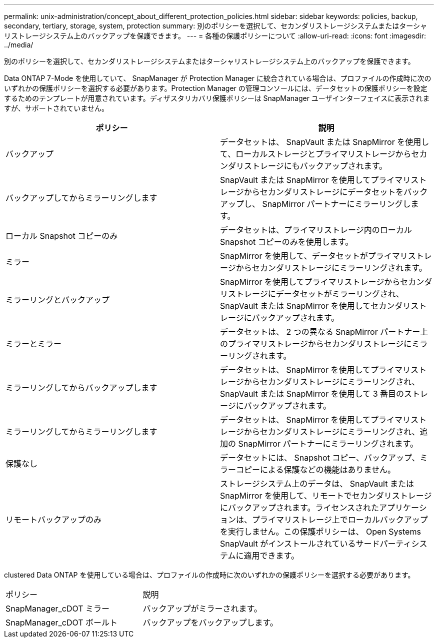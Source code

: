 ---
permalink: unix-administration/concept_about_different_protection_policies.html 
sidebar: sidebar 
keywords: policies, backup, secondary, tertiary, storage, system, protection 
summary: 別のポリシーを選択して、セカンダリストレージシステムまたはターシャリストレージシステム上のバックアップを保護できます。 
---
= 各種の保護ポリシーについて
:allow-uri-read: 
:icons: font
:imagesdir: ../media/


[role="lead"]
別のポリシーを選択して、セカンダリストレージシステムまたはターシャリストレージシステム上のバックアップを保護できます。

Data ONTAP 7-Mode を使用していて、 SnapManager が Protection Manager に統合されている場合は、プロファイルの作成時に次のいずれかの保護ポリシーを選択する必要があります。Protection Manager の管理コンソールには、データセットの保護ポリシーを設定するためのテンプレートが用意されています。ディザスタリカバリ保護ポリシーは SnapManager ユーザインターフェイスに表示されますが、サポートされていません。

|===
| ポリシー | 説明 


 a| 
バックアップ
 a| 
データセットは、 SnapVault または SnapMirror を使用して、ローカルストレージとプライマリストレージからセカンダリストレージにもバックアップされます。



 a| 
バックアップしてからミラーリングします
 a| 
SnapVault または SnapMirror を使用してプライマリストレージからセカンダリストレージにデータセットをバックアップし、 SnapMirror パートナーにミラーリングします。



 a| 
ローカル Snapshot コピーのみ
 a| 
データセットは、プライマリストレージ内のローカル Snapshot コピーのみを使用します。



 a| 
ミラー
 a| 
SnapMirror を使用して、データセットがプライマリストレージからセカンダリストレージにミラーリングされます。



 a| 
ミラーリングとバックアップ
 a| 
SnapMirror を使用してプライマリストレージからセカンダリストレージにデータセットがミラーリングされ、 SnapVault または SnapMirror を使用してセカンダリストレージにバックアップされます。



 a| 
ミラーとミラー
 a| 
データセットは、 2 つの異なる SnapMirror パートナー上のプライマリストレージからセカンダリストレージにミラーリングされます。



 a| 
ミラーリングしてからバックアップします
 a| 
データセットは、 SnapMirror を使用してプライマリストレージからセカンダリストレージにミラーリングされ、 SnapVault または SnapMirror を使用して 3 番目のストレージにバックアップされます。



 a| 
ミラーリングしてからミラーリングします
 a| 
データセットは、 SnapMirror を使用してプライマリストレージからセカンダリストレージにミラーリングされ、追加の SnapMirror パートナーにミラーリングされます。



 a| 
保護なし
 a| 
データセットには、 Snapshot コピー、バックアップ、ミラーコピーによる保護などの機能はありません。



 a| 
リモートバックアップのみ
 a| 
ストレージシステム上のデータは、 SnapVault または SnapMirror を使用して、リモートでセカンダリストレージにバックアップされます。ライセンスされたアプリケーションは、プライマリストレージ上でローカルバックアップを実行しません。この保護ポリシーは、 Open Systems SnapVault がインストールされているサードパーティシステムに適用できます。

|===
clustered Data ONTAP を使用している場合は、プロファイルの作成時に次のいずれかの保護ポリシーを選択する必要があります。

|===


| ポリシー | 説明 


 a| 
SnapManager_cDOT ミラー
 a| 
バックアップがミラーされます。



 a| 
SnapManager_cDOT ボールト
 a| 
バックアップをバックアップします。

|===